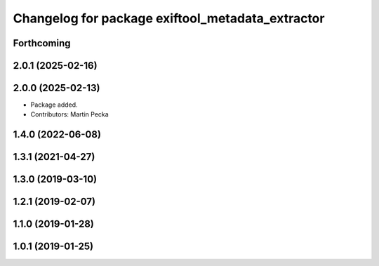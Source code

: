 .. SPDX-License-Identifier: BSD-3-Clause
.. SPDX-FileCopyrightText: Czech Technical University in Prague

^^^^^^^^^^^^^^^^^^^^^^^^^^^^^^^^^^^^^^^^^^^^^^^^^
Changelog for package exiftool_metadata_extractor
^^^^^^^^^^^^^^^^^^^^^^^^^^^^^^^^^^^^^^^^^^^^^^^^^

Forthcoming
-----------

2.0.1 (2025-02-16)
------------------

2.0.0 (2025-02-13)
------------------
* Package added.
* Contributors: Martin Pecka

1.4.0 (2022-06-08)
------------------

1.3.1 (2021-04-27)
------------------

1.3.0 (2019-03-10)
------------------

1.2.1 (2019-02-07)
------------------

1.1.0 (2019-01-28)
------------------

1.0.1 (2019-01-25)
------------------
